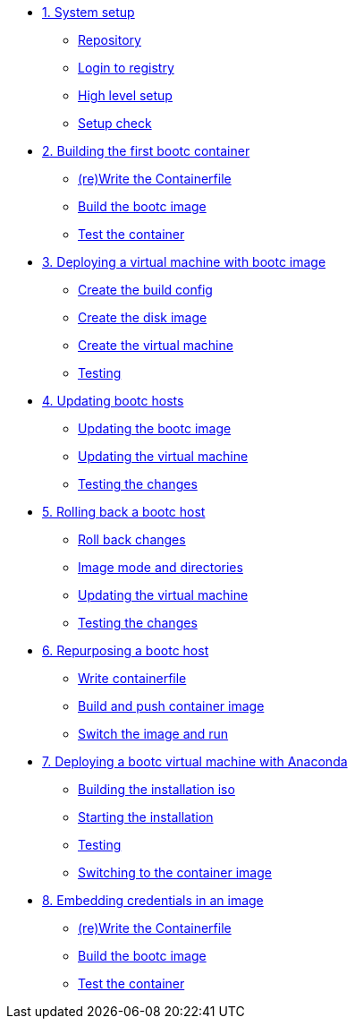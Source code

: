 * xref:module-01.adoc[1. System setup]
** xref:module-01.adoc#repo[Repository]
** xref:module-01.adoc#login[Login to registry]
** xref:module-01.adoc#high-level[High level setup]
** xref:module-01.adoc#status[Setup check]

* xref:module-02adoc[2. Building the first bootc container]
** xref:module-02.adoc#write[(re)Write the Containerfile]
** xref:module-02.adoc#build[Build the bootc image]
** xref:module-02.adoc#test[Test the container]

* xref:module-03.adoc[3. Deploying a virtual machine with bootc image]
** xref:module-03.adoc#config[Create the build config]
** xref:module-03.adoc#create[Create the disk image]
** xref:module-03.adoc#create-vm[Create the virtual machine]
** xref:module-03.adoc#test[Testing]

* xref:module-04.adoc[4. Updating bootc hosts]
** xref:module-04.adoc#update-container[Updating the bootc image]
** xref:module-04.adoc#update-vm[Updating the virtual machine]
** xref:module-04.adoc#testing[Testing the changes]

* xref:module-05.adoc[5. Rolling back a bootc host]
** xref:module-05.adoc#rollback-vm[Roll back changes]
** xref:module-05.adoc#directory-layout[Image mode and directories]
** xref:module-05.adoc#update2-vm[Updating the virtual machine]
** xref:module-05.adoc#testing[Testing the changes]

* xref:module-06.adoc[6. Repurposing a bootc host]
** xref:module-06.adoc#write-containerfiles[Write containerfile]
** xref:module-06.adoc#build[Build and push container image]
** xref:module-06.adoc#switch-run[Switch the image and run]

* xref:module-07.adoc[7. Deploying a bootc virtual machine with Anaconda]
** xref:module-07.adoc#build[Building the installation iso]
** xref:module-07.adoc#run[Starting the installation]
** xref:module-07.adoc#test[Testing]
** xref:module-07.adoc#switch[Switching to the container image]

* xref:module-08adoc[8. Embedding credentials in an image]
** xref:module-08.adoc#update-container[(re)Write the Containerfile]
** xref:module-08.adoc#update-vm[Build the bootc image]
** xref:module-08.adoc#testing[Test the container]